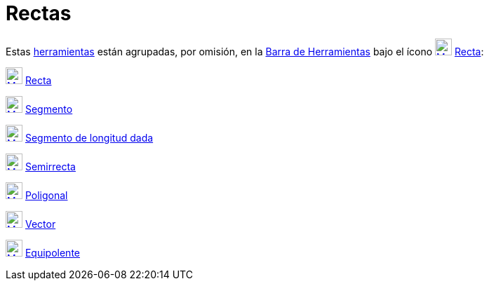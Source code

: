 = Rectas
:page-en: tools/Line_Tools
ifdef::env-github[:imagesdir: /es/modules/ROOT/assets/images]

Estas xref:/Herramientas.adoc[herramientas] están agrupadas, por omisión, en la xref:/Barra_de_Herramientas.adoc[Barra
de Herramientas] bajo el ícono xref:/tools/Recta.adoc[image:24px-Mode_join.svg.png[Mode join.svg,width=24,height=24]]
xref:/tools/Recta.adoc[Recta]:

xref:/tools/Recta.adoc[image:24px-Mode_join.svg.png[Mode join.svg,width=24,height=24]] xref:/tools/Recta.adoc[Recta]

xref:/tools/Segmento.adoc[image:24px-Mode_segment.svg.png[Mode segment.svg,width=24,height=24]]
xref:/tools/Segmento.adoc[Segmento]

xref:/tools/Segmento_de_longitud_dada.adoc[image:24px-Mode_segmentfixed.svg.png[Mode
segmentfixed.svg,width=24,height=24]] xref:/tools/Segmento_de_longitud_dada.adoc[Segmento de longitud dada]

xref:/tools/Semirrecta.adoc[image:24px-Mode_ray.svg.png[Mode ray.svg,width=24,height=24]]
xref:/tools/Semirrecta.adoc[Semirrecta]

xref:/tools/Poligonal.adoc[image:24px-Mode_polyline.svg.png[Mode polyline.svg,width=24,height=24]]
xref:/tools/Poligonal.adoc[Poligonal]

xref:/tools/Vector.adoc[image:24px-Mode_vector.svg.png[Mode vector.svg,width=24,height=24]]
xref:/tools/Vector.adoc[Vector]

xref:/tools/Equipolente.adoc[image:24px-Mode_vectorfrompoint.svg.png[Mode vectorfrompoint.svg,width=24,height=24]]
xref:/tools/Equipolente.adoc[Equipolente]
